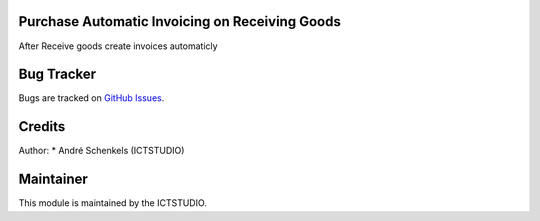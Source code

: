 .. image:: https://img.shields.io/badge/licence-AGPL--3-blue.svg
   :alt: License: AGPL-3

Purchase Automatic Invoicing on Receiving Goods
===============================================
After Receive goods create invoices automaticly


Bug Tracker
===========
Bugs are tracked on `GitHub Issues <https://github.com/ICTSTUDIO/odoo-extra-addons/issues>`_.

Credits
=======

Author:
* André Schenkels (ICTSTUDIO)


Maintainer
==========
.. image:: https://www.ictstudio.eu/github_logo.png
   :alt: ICTSTUDIO
   :target: https://www.ictstudio.eu

This module is maintained by the ICTSTUDIO.